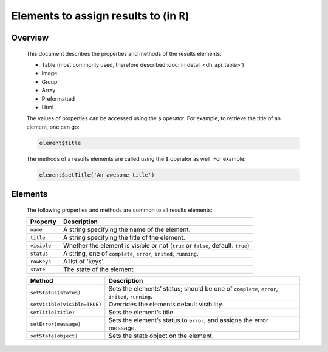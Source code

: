 .. sectionauthor:: Jonathon Love

========================================
Elements to assign results to (in ``R``)
========================================

Overview
--------

   This document describes the properties and methods of the results elements:

   -  Table (most commonly used, therefore described :doc:`in detail <dh_api_table>`)
   -  Image
   -  Group
   -  Array
   -  Preformatted
   -  Html

   The values of properties can be accessed using the ``$`` operator. For example, to retrieve the title of an element, one can go:

   .. code-block:: R

      element$title

   The methods of a results elements are called using the ``$`` operator as well. For example:

   .. code-block:: R

      element$setTitle('An awesome title')


Elements
--------

   The following properties and methods are common to all results elements:

   +------------------------------+---------------------------------------------------------------------------------------------------------------------------+
   | **Property**                 | Description                                                                                                               |
   +==============================+===========================================================================================================================+
   | ``name``                     | A string specifying the name of the element.                                                                              |
   +------------------------------+---------------------------------------------------------------------------------------------------------------------------+
   | ``title``                    | A string specifying the title of the element.                                                                             |
   +------------------------------+---------------------------------------------------------------------------------------------------------------------------+
   | ``visible``                  | Whether the element is visible or not (``true`` or ``false``, default: ``true``)                                          |
   +------------------------------+---------------------------------------------------------------------------------------------------------------------------+
   | ``status``                   | A string, one of ``complete``, ``error``, ``inited``, ``running``.                                                        |
   +------------------------------+---------------------------------------------------------------------------------------------------------------------------+
   | ``rowKeys``                  | A list of 'keys'.                                                                                                         |
   +------------------------------+---------------------------------------------------------------------------------------------------------------------------+
   | ``state``                    | The state of the element                                                                                                  |
   +------------------------------+---------------------------------------------------------------------------------------------------------------------------+


   +------------------------------+---------------------------------------------------------------------------------------------------------------------------+
   | **Method**                   | Description                                                                                                               |
   +==============================+==================+========================================================================================================+
   | ``setStatus(status)``        | Sets the elements’ status; should be one of ``complete``, ``error``, ``inited``, ``running``.                             |
   +------------------------------+---------------------------------------------------------------------------------------------------------------------------+
   | ``setVisible(visible=TRUE)`` | Overrides the elements default visibility.                                                                                |
   +------------------------------+---------------------------------------------------------------------------------------------------------------------------+
   | ``setTitle(title)``          | Sets the element’s title.                                                                                                 |
   +------------------------------+---------------------------------------------------------------------------------------------------------------------------+
   | ``setError(message)``        | Sets the element’s status to ``error``, and assigns the error message.                                                    |
   +------------------------------+---------------------------------------------------------------------------------------------------------------------------+
   | ``setState(object)``         | Sets the state object on the element.                                                                                     |
   +------------------------------+---------------------------------------------------------------------------------------------------------------------------+
